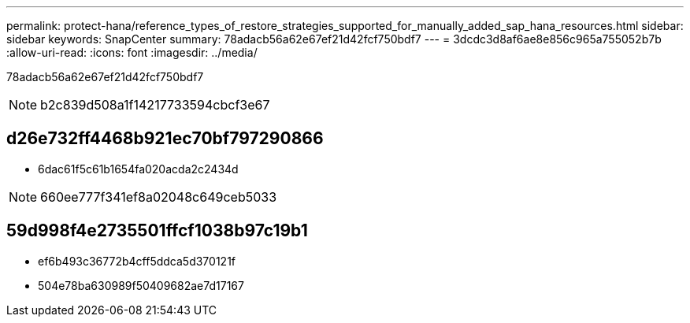 ---
permalink: protect-hana/reference_types_of_restore_strategies_supported_for_manually_added_sap_hana_resources.html 
sidebar: sidebar 
keywords: SnapCenter 
summary: 78adacb56a62e67ef21d42fcf750bdf7 
---
= 3dcdc3d8af6ae8e856c965a755052b7b
:allow-uri-read: 
:icons: font
:imagesdir: ../media/


[role="lead"]
78adacb56a62e67ef21d42fcf750bdf7


NOTE: b2c839d508a1f14217733594cbcf3e67



== d26e732ff4468b921ec70bf797290866

* 6dac61f5c61b1654fa020acda2c2434d



NOTE: 660ee777f341ef8a02048c649ceb5033



== 59d998f4e2735501ffcf1038b97c19b1

* ef6b493c36772b4cff5ddca5d370121f
* 504e78ba630989f50409682ae7d17167

